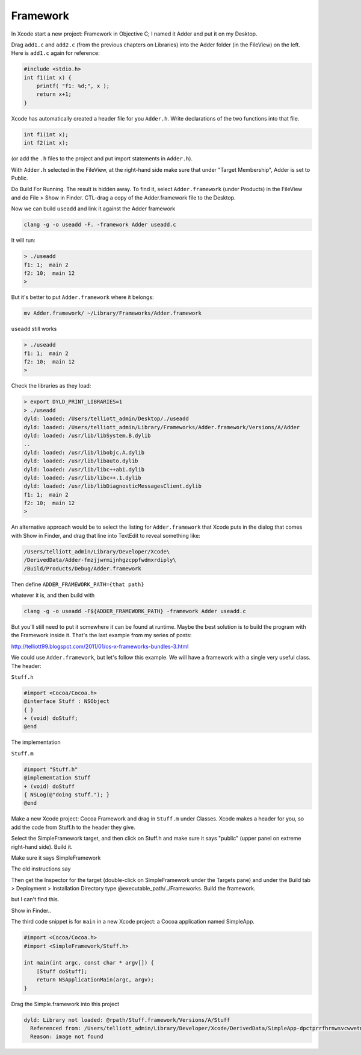 .. _framework:

#########
Framework
#########

In Xcode start a new project: Framework in Objective C; I named it Adder and put it on my Desktop.

Drag ``add1.c`` and ``add2.c`` (from the previous chapters on Libraries) into the Adder folder (in the FileView) on the left. Here is ``add1.c`` again for reference:

.. sourcecode:: c

    #include <stdio.h>
    int f1(int x) {
        printf( "f1: %d;", x );
        return x+1;
    }

Xcode has automatically created a header file for you ``Adder.h``.  Write declarations of the two functions into that file.

.. sourcecode:: c

    int f1(int x);
    int f2(int x);
    
(or add the ``.h`` files to the project and put import statements in ``Adder.h``).
    
With ``Adder.h`` selected in the FileView, at the right-hand side make sure that under "Target Membership", Adder is set to Public.

.. image:: /figures/fw1.png
   :scale: 100 %

Do Build For Running.  The result is hidden away.  To find it, select ``Adder.framework`` (under Products) in the FileView and do File > Show in Finder.  CTL-drag a copy of the Adder.framework file to the Desktop.  

Now we can build ``useadd`` and link it against the Adder framework

.. sourcecode:: bash

    clang -g -o useadd -F. -framework Adder useadd.c

It will run:

.. sourcecode:: bash

    > ./useadd
    f1: 1;  main 2
    f2: 10;  main 12
    >

But it's better to put ``Adder.framework`` where it belongs:

.. sourcecode:: bash

    mv Adder.framework/ ~/Library/Frameworks/Adder.framework

``useadd`` still works

.. sourcecode:: bash

    > ./useadd
    f1: 1;  main 2
    f2: 10;  main 12
    >

Check the libraries as they load:

.. sourcecode:: bash

    > export DYLD_PRINT_LIBRARIES=1
    > ./useadd
    dyld: loaded: /Users/telliott_admin/Desktop/./useadd
    dyld: loaded: /Users/telliott_admin/Library/Frameworks/Adder.framework/Versions/A/Adder
    dyld: loaded: /usr/lib/libSystem.B.dylib
    ..
    dyld: loaded: /usr/lib/libobjc.A.dylib
    dyld: loaded: /usr/lib/libauto.dylib
    dyld: loaded: /usr/lib/libc++abi.dylib
    dyld: loaded: /usr/lib/libc++.1.dylib
    dyld: loaded: /usr/lib/libDiagnosticMessagesClient.dylib
    f1: 1;  main 2
    f2: 10;  main 12
    >

An alternative approach would be to select the listing for ``Adder.framework`` that Xcode puts in the dialog that comes with Show in Finder, and drag that line into TextEdit to reveal something like:

.. sourcecode:: bash

    /Users/telliott_admin/Library/Developer/Xcode\
    /DerivedData/Adder-fmzjjwrmijnhgzcppfwdmxrdiply\
    /Build/Products/Debug/Adder.framework

Then define ``ADDER_FRAMEWORK_PATH={that path}`` 

whatever it is, and then build with 

.. sourcecode:: bash

    clang -g -o useadd -F${ADDER_FRAMEWORK_PATH} -framework Adder useadd.c

But you'll still need to put it somewhere it can be found at runtime.  Maybe the best solution is to build the program with the Framework inside it.  That's the last example from my series of posts:

http://telliott99.blogspot.com/2011/01/os-x-frameworks-bundles-3.html

We could use ``Adder.framework``, but let's follow this example.  We will have a framework with a single very useful class.  The header:

``Stuff.h``

.. sourcecode:: objective-c

    #import <Cocoa/Cocoa.h>
    @interface Stuff : NSObject
    { }
    + (void) doStuff;
    @end

The implementation 

``Stuff.m``

.. sourcecode:: objective-c

    #import "Stuff.h"
    @implementation Stuff
    + (void) doStuff
    { NSLog(@"doing stuff."); }
    @end

Make a new Xcode project: Cocoa Framework and drag in ``Stuff.m`` under Classes. Xcode makes a header for you, so add the code from Stuff.h to the header they give. 

Select the SimpleFramework target, and then click on Stuff.h and make sure it says "public" (upper panel on extreme right-hand side).  Build it.

Make sure it says SimpleFramework

The old instructions say

Then get the Inspector for the target (double-click on SimpleFramework under the Targets pane) and under the Build tab > Deployment > Installation Directory type @executable_path/../Frameworks. Build the framework.

but I can't find this.

Show in Finder..

The third code snippet is for ``main`` in a new Xcode project:  a Cocoa application named SimpleApp.

.. sourcecode:: objective-c

    #import <Cocoa/Cocoa.h>
    #import <SimpleFramework/Stuff.h>

    int main(int argc, const char * argv[]) {
        [Stuff doStuff];
        return NSApplicationMain(argc, argv);
    }

Drag the Simple.framework into this project

.. sourcecode:: bash

    dyld: Library not loaded: @rpath/Stuff.framework/Versions/A/Stuff
      Referenced from: /Users/telliott_admin/Library/Developer/Xcode/DerivedData/SimpleApp-dpctprrfhrnwsvcwwetnwaagsbfx/Build/Products/Debug/SimpleApp.app/Contents/MacOS/SimpleApp
      Reason: image not found


